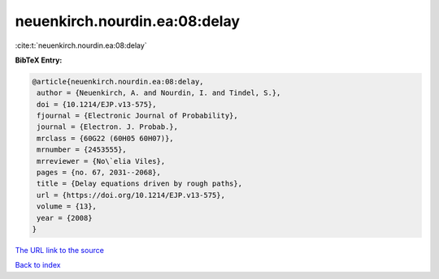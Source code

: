 neuenkirch.nourdin.ea:08:delay
==============================

:cite:t:`neuenkirch.nourdin.ea:08:delay`

**BibTeX Entry:**

.. code-block:: bibtex

   @article{neuenkirch.nourdin.ea:08:delay,
    author = {Neuenkirch, A. and Nourdin, I. and Tindel, S.},
    doi = {10.1214/EJP.v13-575},
    fjournal = {Electronic Journal of Probability},
    journal = {Electron. J. Probab.},
    mrclass = {60G22 (60H05 60H07)},
    mrnumber = {2453555},
    mrreviewer = {No\`elia Viles},
    pages = {no. 67, 2031--2068},
    title = {Delay equations driven by rough paths},
    url = {https://doi.org/10.1214/EJP.v13-575},
    volume = {13},
    year = {2008}
   }

`The URL link to the source <ttps://doi.org/10.1214/EJP.v13-575}>`__


`Back to index <../By-Cite-Keys.html>`__
